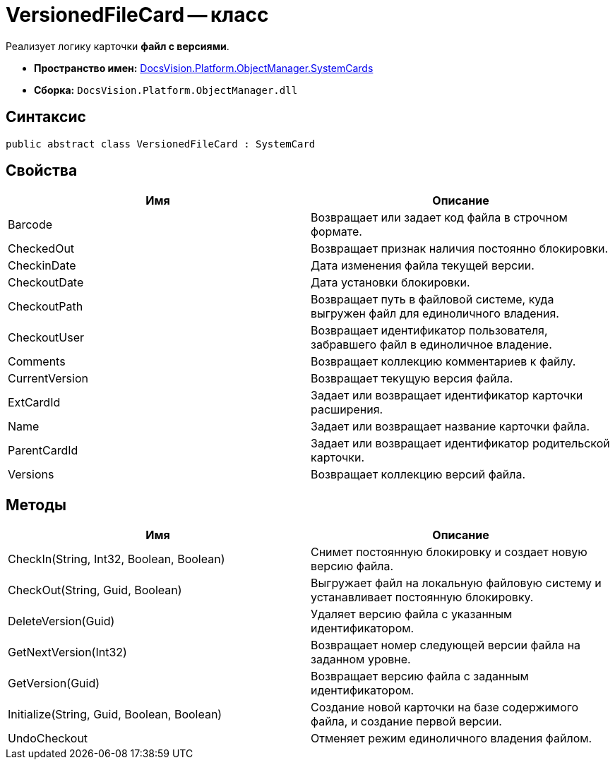 = VersionedFileCard -- класс

Реализует логику карточки *файл с версиями*.

* *Пространство имен:* xref:api/DocsVision/Platform/ObjectManager/SystemCards/SystemCards_NS.adoc[DocsVision.Platform.ObjectManager.SystemCards]
* *Сборка:* `DocsVision.Platform.ObjectManager.dll`

== Синтаксис

[source,csharp]
----
public abstract class VersionedFileCard : SystemCard
----

== Свойства

[cols=",",options="header"]
|===
|Имя |Описание
|Barcode |Возвращает или задает код файла в строчном формате.
|CheckedOut |Возвращает признак наличия постоянно блокировки.
|CheckinDate |Дата изменения файла текущей версии.
|CheckoutDate |Дата установки блокировки.
|CheckoutPath |Возвращает путь в файловой системе, куда выгружен файл для единоличного владения.
|CheckoutUser |Возвращает идентификатор пользователя, забравшего файл в единоличное владение.
|Comments |Возвращает коллекцию комментариев к файлу.
|CurrentVersion |Возвращает текущую версия файла.
|ExtCardId |Задает или возвращает идентификатор карточки расширения.
|Name |Задает или возвращает название карточки файла.
|ParentCardId |Задает или возвращает идентификатор родительской карточки.
|Versions |Возвращает коллекцию версий файла.
|===

== Методы

[cols=",",options="header"]
|===
|Имя |Описание
|CheckIn(String, Int32, Boolean, Boolean) |Снимет постоянную блокировку и создает новую версию файла.
|CheckOut(String, Guid, Boolean) |Выгружает файл на локальную файловую систему и устанавливает постоянную блокировку.
|DeleteVersion(Guid) |Удаляет версию файла с указанным идентификатором.
|GetNextVersion(Int32) |Возвращает номер следующей версии файла на заданном уровне.
|GetVersion(Guid) |Возвращает версию файла с заданным идентификатором.
|Initialize(String, Guid, Boolean, Boolean) |Создание новой карточки на базе содержимого файла, и создание первой версии.
|UndoCheckout |Отменяет режим единоличного владения файлом.
|===
